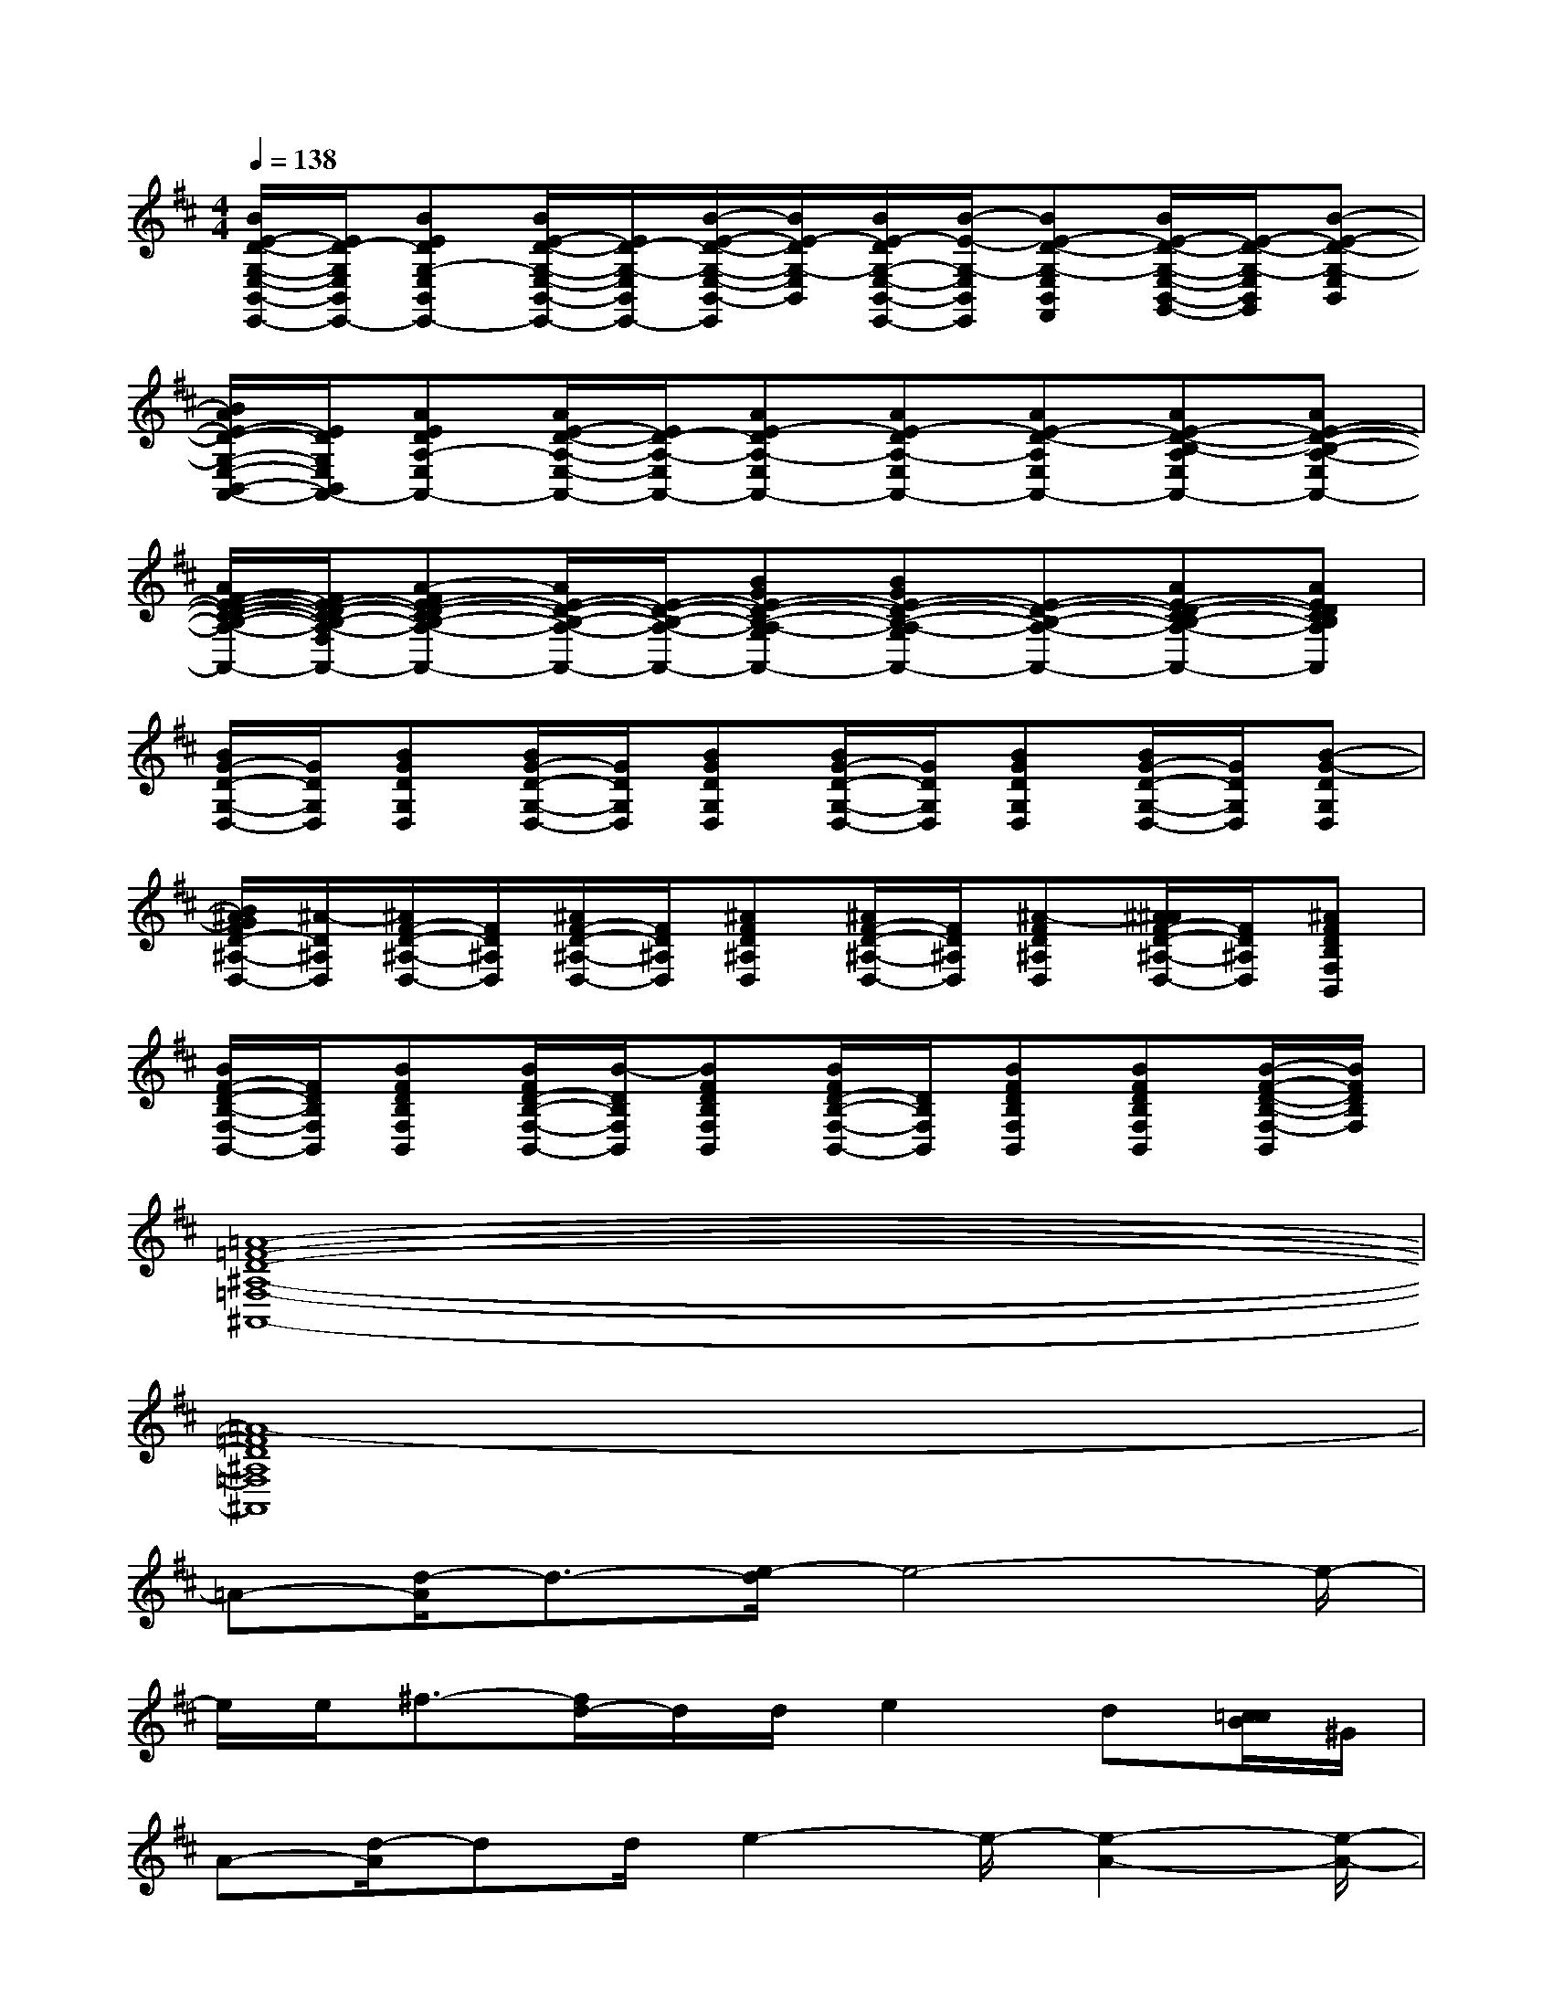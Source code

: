 X:1
T:
M:4/4
L:1/8
Q:1/4=138
K:D%2sharps
V:1
[B/2E/2-D/2-G,/2-E,/2-B,,/2-E,,/2-][E/2D/2-G,/2E,/2B,,/2E,,/2-][BEDG,-E,B,,E,,-][B/2E/2-D/2-G,/2-E,/2-B,,/2-E,,/2-][E/2D/2-G,/2-E,/2B,,/2E,,/2-][B/2-E/2-D/2-G,/2-E,/2-B,,/2-E,,/2][B/2E/2-D/2G,/2-E,/2B,,/2][B/2E/2-D/2G,/2-E,/2-B,,/2-E,,/2-][B/2-E/2-G,/2-E,/2B,,/2E,,/2][BE-D-G,-E,B,,F,,][B/2E/2-D/2-G,/2-E,/2-B,,/2-G,,/2-][E/2-D/2-G,/2-E,/2B,,/2G,,/2][B-E-D-G,-E,B,,]|
[B/2A/2E/2-D/2-G,/2-E,/2-B,,/2-A,,/2-][E/2D/2G,/2E,/2B,,/2A,,/2-][AEDA,-E,A,,-][A/2E/2-D/2-A,/2-E,/2-A,,/2-][E/2D/2-A,/2-E,/2A,,/2-][AE-DA,-E,A,,-][AE-DA,-E,A,,-][AE-D-A,E,A,,-][AE-D-B,-A,E,A,,-][AE-D-B,-A,-E,A,,-]|
[A/2F/2-E/2-D/2-C/2-B,/2-A,/2-F,/2-A,,/2-][F/2E/2-D/2-C/2B,/2-A,/2-F,/2-A,,/2-][A-FE-D-CB,-A,-F,A,,-][A/2E/2-D/2-B,/2-A,/2-A,,/2-][E/2-D/2-B,/2-A,/2-A,,/2-][BGE-D-B,-A,-G,A,,-][BGE-D-B,-A,-G,A,,-][E-D-B,-A,-A,,-][AE-D-CB,-A,-A,,-][AEDCB,A,A,,]|
[B/2G/2-D/2-G,/2-D,/2-][G/2D/2G,/2D,/2][BGDG,D,][B/2G/2-D/2-G,/2-D,/2-][G/2D/2G,/2D,/2][BGDG,D,][B/2G/2-D/2-G,/2-D,/2-][G/2D/2G,/2D,/2][BGDG,D,][B/2G/2-D/2-G,/2-D,/2-][G/2D/2G,/2D,/2][B-G-DG,D,]|
[B/2^A/2G/2F/2D/2-^A,/2-D,/2-][^A/2-D/2^A,/2D,/2][^A/2F/2-D/2-^A,/2-D,/2-][F/2D/2^A,/2D,/2][^A/2F/2-D/2-^A,/2-D,/2-][F/2D/2^A,/2D,/2][^AFD^A,D,][^A/2F/2-D/2-^A,/2-D,/2-][F/2D/2^A,/2D,/2][^A-FD^A,D,][^A/2^A/2F/2-D/2-^A,/2-D,/2-][F/2D/2^A,/2D,/2][^AFDB,F,B,,]|
[B/2F/2-D/2-B,/2-F,/2-B,,/2-][F/2D/2B,/2F,/2B,,/2][BFDB,F,B,,][B/2F/2D/2-B,/2-F,/2-B,,/2-][B/2-D/2B,/2F,/2B,,/2][BFDB,F,B,,][B/2F/2D/2-B,/2-F,/2-B,,/2-][D/2B,/2F,/2B,,/2][BFDB,F,B,,][BFDB,F,B,,][B/2-F/2-D/2-B,/2-F,/2-B,,/2][B/2F/2D/2B,/2F,/2]|
[=A8-=F8-D8-^A,8-=F,8-^A,,8-]|
[=A8-=F8D8^A,8=F,8^A,,8]|
=A-[d/2-A/2]d3/2-[e/2-d/2]e4-e/2-|
e/2e/2^f3/2-[f/2d/2-]d/2d/2e2d[c/2=c/2B/2]^G/2|
A-[d/2-A/2]dd/2e2-e/2-[e2-A2-][e/2-A/2-]|
[e2-A2-][e/2-A/2]e/2x4x|
A-[d/2-A/2]d3/2-[e/2-d/2]e4-e/2-|
e/2e/2fe/2-[e/2d/2-]d/2d/2e2d[^c/2=c/2B/2]^G/2|
A-[d/2-A/2]dd/2e2A2f-|
f4-f-[f/2=f/2][^f/2-e/2^d/2=d/2][f/2-^c/2=c/2][f/2-=f/2e/2^G/2][^f/2-^d/2=d/2^c/2][f/2-^A/2=A/2]